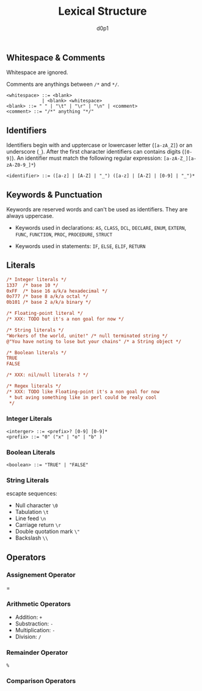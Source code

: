 #+title: Lexical Structure
#+Author: d0p1

** Whitespace & Comments

Whitespace are ignored.

Comments are anythings between ~/*~ and ~*/~.

#+NAME: whitespace.bnf
#+BEGIN_SRC bnf
<whitespace> ::= <blank>
             | <blank> <whitespace>
<blank> ::= " " | "\t" | "\r" | "\n" | <comment>
<comment> ::= "/*" anything "*/"
#+END_SRC

** Identifiers

Identifiers begin with and upptercase or lowercaser letter (~[a-zA_Z]~) or an
underscore (~_~). After the first character identifiers can contains digits
(~[0-9]~). An identifier must match the following regular expression:
~[a-zA-Z_][a-zA-Z0-9_]*~)

#+NAME: identifiers.bnf
#+BEGIN_SRC bnf
<identifier> ::= ([a-z] | [A-Z] | "_") ([a-z] | [A-Z] | [0-9] | "_")*
#+END_SRC

** Keywords & Punctuation

Keywords are reserved words and can't be used as identifiers.
They are always uppercase.

- Keywords used in declarations: ~AS~, ~CLASS~, ~DCL~, ~DECLARE~, ~ENUM~,
  ~EXTERN~, ~FUNC~, ~FUNCTION~, ~PROC~, ~PROCEDURE~, ~STRUCT~

- Keywords used in statements: ~IF~, ~ELSE~, ~ELIF~, ~RETURN~

** Literals

#+NAME: literals_sample
#+BEGIN_SRC pls
/* Integer literals */
1337  /* base 10 */
0xFF  /* base 16 a/k/a hexadecimal */
0o777 /* base 8 a/k/a octal */
0b101 /* base 2 a/k/a binary */

/* Floating-point literal */
/* XXX: TODO but it's a non goal for now */

/* String literals */
"Workers of the world, unite!" /* null terminated string */
@"You have noting to lose but your chains" /* a String object */

/* Boolean literals */
TRUE
FALSE

/* XXX: nil/null literals ? */

/* Regex literals */
/* XXX: TODO like Floating-point it's a non goal for now
 * but aving something like in perl could be realy cool
 */

#+END_SRC

*** Integer Literals

#+BEGIN_SRC bnf
<interger> ::= <prefix>? [0-9] [0-9]*
<prefix> ::= "0" ("x" | "o" | "b" )
#+END_SRC

*** Boolean Literals

#+BEGIN_SRC bnf
<boolean> ::= "TRUE" | "FALSE"
#+END_SRC

*** String Literals

escapte sequences:
- Null character ~\0~
- Tabulation ~\t~
- Line feed ~\n~
- Carriage return ~\r~
- Double quotation mark ~\"~
- Backslash ~\\~

** Operators

*** Assignement Operator

=

*** Arithmetic Operators

- Addition: ~+~
- Substraction: ~-~
- Multiplication: ~-~
- Division: ~/~

*** Remainder Operator

~%~

*** Comparison Operators



